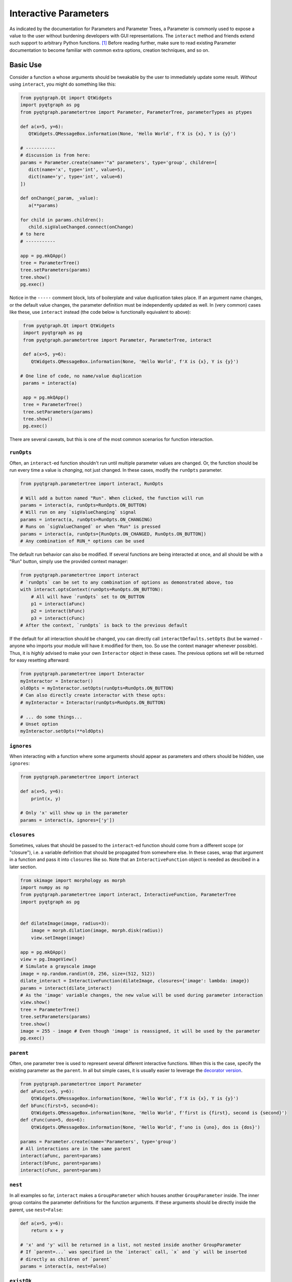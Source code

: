 Interactive Parameters
======================

As indicated by the documentation for Parameters and Parameter Trees, a
Parameter is commonly used to expose a value to the user without
burdening developers with GUI representations. The ``interact`` method
and friends extend such support to arbitrary Python functions. [1]_
Before reading further, make sure to read existing Parameter
documentation to become familiar with common extra options, creation
techniques, and so on.

Basic Use
---------

Consider a function ``a`` whose arguments should be tweakable by the
user to immediately update some result. *Without* using ``interact``,
you might do something like this:

.. code:: python

    from pyqtgraph.Qt import QtWidgets
    import pyqtgraph as pg
    from pyqtgraph.parametertree import Parameter, ParameterTree, parameterTypes as ptypes

    def a(x=5, y=6):
       QtWidgets.QMessageBox.information(None, 'Hello World', f'X is {x}, Y is {y}')

    # -----------
    # discussion is from here:
    params = Parameter.create(name='"a" parameters', type='group', children=[
       dict(name='x', type='int', value=5),
       dict(name='y', type='int', value=6)
    ])

    def onChange(_param, _value):
       a(**params)

    for child in params.children():
       child.sigValueChanged.connect(onChange)
    # to here
    # -----------

    app = pg.mkQApp()
    tree = ParameterTree()
    tree.setParameters(params)
    tree.show()
    pg.exec()

Notice in the ``-----`` comment block, lots of boilerplate and value
duplication takes place. If an argument name changes, or the default
value changes, the parameter definition must be independently updated as
well. In (very common) cases like these, use ``interact`` instead (the
code below is functionally equivalent to above):

.. code:: python

    from pyqtgraph.Qt import QtWidgets
    import pyqtgraph as pg
    from pyqtgraph.parametertree import Parameter, ParameterTree, interact

    def a(x=5, y=6):
       QtWidgets.QMessageBox.information(None, 'Hello World', f'X is {x}, Y is {y}')

   # One line of code, no name/value duplication
    params = interact(a)

    app = pg.mkQApp()
    tree = ParameterTree()
    tree.setParameters(params)
    tree.show()
    pg.exec()

There are several caveats, but this is one of the most common scenarios
for function interaction.

``runOpts``
^^^^^^^^^^^

Often, an ``interact``-ed function shouldn't run until multiple
parameter values are changed. Or, the function should be run every time
a value is *changing*, not just changed. In these cases, modify the
``runOpts`` parameter.

.. code:: python

    from pyqtgraph.parametertree import interact, RunOpts

    # Will add a button named "Run". When clicked, the function will run
    params = interact(a, runOpts=RunOpts.ON_BUTTON)
    # Will run on any `sigValueChanging` signal
    params = interact(a, runOpts=RunOpts.ON_CHANGING)
    # Runs on `sigValueChanged` or when "Run" is pressed
    params = interact(a, runOpts=[RunOpts.ON_CHANGED, RunOpts.ON_BUTTON])
    # Any combination of RUN_* options can be used

The default run behavior can also be modified. If several functions are
being interacted at once, and all should be with a "Run" button, simply
use the provided context manager:

.. code:: python

    from pyqtgraph.parametertree import interact
    # `runOpts` can be set to any combination of options as demonstrated above, too
    with interact.optsContext(runOpts=RunOpts.ON_BUTTON):
        # All will have `runOpts` set to ON_BUTTON
        p1 = interact(aFunc)
        p2 = interact(bFunc)
        p3 = interact(cFunc)
    # After the context, `runOpts` is back to the previous default

If the default for all interaction should be changed, you can directly
call ``interactDefaults.setOpts`` (but be warned - anyone who imports your
module will have it modified for them, too. So use the context manager
whenever possible). Thus, it is *highly* advised to make your own ``Interactor``
object in these cases. The previous options set will be returned for easy
resetting afterward:

.. code:: python

    from pyqtgraph.parametertree import Interactor
    myInteractor = Interactor()
    oldOpts = myInteractor.setOpts(runOpts=RunOpts.ON_BUTTON)
    # Can also directly create interactor with these opts:
    # myInteractor = Interactor(runOpts=RunOpts.ON_BUTTON)

    # ... do some things...
    # Unset option
    myInteractor.setOpts(**oldOpts)

``ignores``
^^^^^^^^^^^

When interacting with a function where some arguments should appear as
parameters and others should be hidden, use ``ignores``:

.. code:: python

    from pyqtgraph.parametertree import interact

    def a(x=5, y=6):
        print(x, y)

    # Only 'x' will show up in the parameter
    params = interact(a, ignores=['y'])

``closures``
^^^^^^^^^^^^

Sometimes, values that should be passed to the ``interact``-ed function
should come from a different scope (or "closure"), i.e. a variable definition that
should be propagated from somewhere else. In these cases, wrap that
argument in a function and pass it into ``closures`` like so. Note that
an ``InteractiveFunction`` object is needed as descibed in a later section.

.. code:: python

    from skimage import morphology as morph
    import numpy as np
    from pyqtgraph.parametertree import interact, InteractiveFunction, ParameterTree
    import pyqtgraph as pg


    def dilateImage(image, radius=3):
        image = morph.dilation(image, morph.disk(radius))
        view.setImage(image)

    app = pg.mkQApp()
    view = pg.ImageView()
    # Simulate a grayscale image
    image = np.random.randint(0, 256, size=(512, 512))
    dilate_interact = InteractiveFunction(dilateImage, closures={'image': lambda: image})
    params = interact(dilate_interact)
    # As the 'image' variable changes, the new value will be used during parameter interaction
    view.show()
    tree = ParameterTree()
    tree.setParameters(params)
    tree.show()
    image = 255 - image # Even though 'image' is reassigned, it will be used by the parameter
    pg.exec()

``parent``
^^^^^^^^^^

Often, one parameter tree is used to represent several different
interactive functions. When this is the case, specify the existing
parameter as the ``parent``. In all but simple cases, it is usually
easier to leverage the `decorator version <#the-decorator-version>`__.

.. code:: python

    from pyqtgraph.parametertree import Parameter
    def aFunc(x=5, y=6):
        QtWidgets.QMessageBox.information(None, 'Hello World', f'X is {x}, Y is {y}')
    def bFunc(first=5, second=6):
        QtWidgets.QMessageBox.information(None, 'Hello World', f'first is {first}, second is {second}')
    def cFunc(uno=5, dos=6):
        QtWidgets.QMessageBox.information(None, 'Hello World', f'uno is {uno}, dos is {dos}')

    params = Parameter.create(name='Parameters', type='group')
    # All interactions are in the same parent
    interact(aFunc, parent=params)
    interact(bFunc, parent=params)
    interact(cFunc, parent=params)

``nest``
^^^^^^^^

In all examples so far, ``interact`` makes a ``GroupParameter`` which
houses another ``GroupParameter`` inside. The inner group contains the
parameter definitions for the function arguments. If these arguments
should be directly inside the parent, use ``nest=False``:

.. code:: python

    def a(x=5, y=6):
        return x + y

    # 'x' and 'y' will be returned in a list, not nested inside another GroupParameter
    # If `parent=...` was specified in the `interact` call, `x` and `y` will be inserted
    # directly as children of `parent`
    params = interact(a, nest=False)

``existOk``
^^^^^^^^^^^

When ``nest=False``, there can be overlap when several function
arguments share the same name. In these cases, the result is an error
unless ``existOk=True`` (the default).

.. code:: python

    def a(x=5, y=6):
        return x + y
    def b(x=5, another=6):
        return x + another
    params = interact(a, nest=False)

    # Will raise an error, since 'x' was already in the parameter from interacting with 'a'
    interact(b, nest=False, parent=params, existOk=False)

``overrides``
^^^^^^^^^^^^^

In all examples so far, additional parameter arguments such as
``limits`` were ignored. Return to the `closures <#>`__ example and
observe what happens when ``radius`` is < 0:

::

    ValueError: All-zero footprint is not supported.

To prevent such cases, ``overrides`` can contain additional parameter
specifications (or default values) that will update the created
parameter:

.. code:: python

    # Cannot go lower than 0
    # These are bound to the 'radius' parameter
    params = interact(dilate_interact, radius={'limits': [1, None]})

Now, the user is unable to set the spinbox to a value < 1.

Similar options can be provided when the parameter type doesn’t match
the default value (``list`` is a common case):

.. code:: python

    def chooseOne(which='a'):
        print(which)

    params = interact(chooseOne, which={'type': 'list', 'limits': list('abc')})

Any value accepted in ``Parameter.create`` can be used in the override
for a parameter.

Also note that overrides can consist of raw values, in the case where
just the value should be adjusted or when there is no default:

.. code:: python

    def printAString(string):
        print(string)

    params = interact(printAString, string='anything')

Functions with ``**kwargs``
"""""""""""""""""""""""""""

Functions who allow ``**kwargs`` can accept additional specified overrides even if they don't
match argument names:

.. code:: python

    def a(**canBeNamedAnything):
        print(canBeNamedAnything)
    # 'one' and 'two' will be int parameters that appear
    params = interact(a, one=1, two=2)

If additional overrides are provided when the function *doesn't* accept keywords in this manner,
they are ignored.

The Decorator Version
---------------------

To simplify the process of interacting with multiple functions using the
same parameter, a decorator is provided:

.. code:: python

    from pyqtgraph.parametertree import Interactor, interact
    params = Parameter.create(name='Parameters', type='group')
    interactor = Interactor(parent=params) # Same parent for all `interact` calls

    info = QtWidgets.QMessageBox.information

    @interactor.decorate()
    def aFunc(x=5, y=6):
        info(None, 'Hello World', f'X is {x}, Y is {y}')

    @interactor.decorate()
    def bFunc(first=5, second=6):
        info(None, 'Hello World', f'first is {first}, second is {second}')

    @interactor.decorate()
    def cFunc(uno=5, dos=6):
        info(None, 'Hello World', f'uno is {uno}, dos is {dos}')

    # Alternatively, the default interactor can be used if you don't need to
    # make your own `Interactor` instance.
    @interact.decorate(parent=params)
    def anotherFunc(one="one"):
        print(one)

    # All interactions are in the same parent

Any value accepted by ``interact`` can be passed to the decorator.

Title Formatting
----------------

If functions should have formatted titles, specify this in the
``title`` parameter:

.. code:: python

    def my_snake_case_function(a=5):
        print(a)

    def titleFormat(name):
        return name.replace('_', ' ').title()

    # The title in the parameter tree will be "My Snake Case Function"
    params = interact(my_snake_case_function, title=titleFormat)

Using ``InteractiveFunction``
-----------------------------
In all versions of ``interact`` described so far, it is not possible to temporarily
stop an interacted function from triggering on parameter changes. Normally, one can
``disconnect`` the hooked-up signals, but since the actually connected functions are
out of scope, this is not possible when using ``interact``. Additionally, it is not
possible to change overrides or ``closures`` arguments after the fact. Finally, it
is not possible to easily call an interacted function with parameter arguments/defaults
through normal `interact` use. If any of these needs arise, use an
``InteractiveFunction`` instead during registration. This provides ``disconnect()``
and ``reconnect()`` methods, and object accessors to ``closures`` arguments.

.. code:: python

    from pyqtgraph.parametertree import InteractiveFunction, interact, Parameter, RunOpts

    def myfunc(a=5):
        print(a)

    useFunc = InteractiveFunction(myfunc)
    param = interact(useFunc, runOpts=RunOpts.ON_CHANGED)
    param['a'] = 6
    # Will print 6
    useFunc.disconnect()
    param['a'] = 5
    # Won't print anything
    useFunc.reconnect()
    param['a'] = 10
    # Will print 10

Note that in cases like these, where simple wrapping of a function must take place, you
can use ``InteractiveFunction`` like a decorator:

.. code:: python

    from pyqtgraph.parametertree import InteractiveFunction, interact, Parameter, RunOpts

    @InteractiveFunction
    def myfunc(a=5):
        print(a)

    # myfunc is now an InteractiveFunction that can be used as above
    # Also, calling `myfunc` will preserve parameter arguments
    param = interact(myfunc, RunOpts.ON_BUTTON)
    param['a'] = 6

    myfunc()
    # will print '6' since this is the parameter value

.. [1]
    Functions defined in C or whose definitions cannot be parsed by
    ``inspect.signature`` cannot be used here. However, in these cases a dummy function
    can be wrapped and passed instead. Note that all values are passed
    as keywords, so if positional arguments are expected it will not work.
